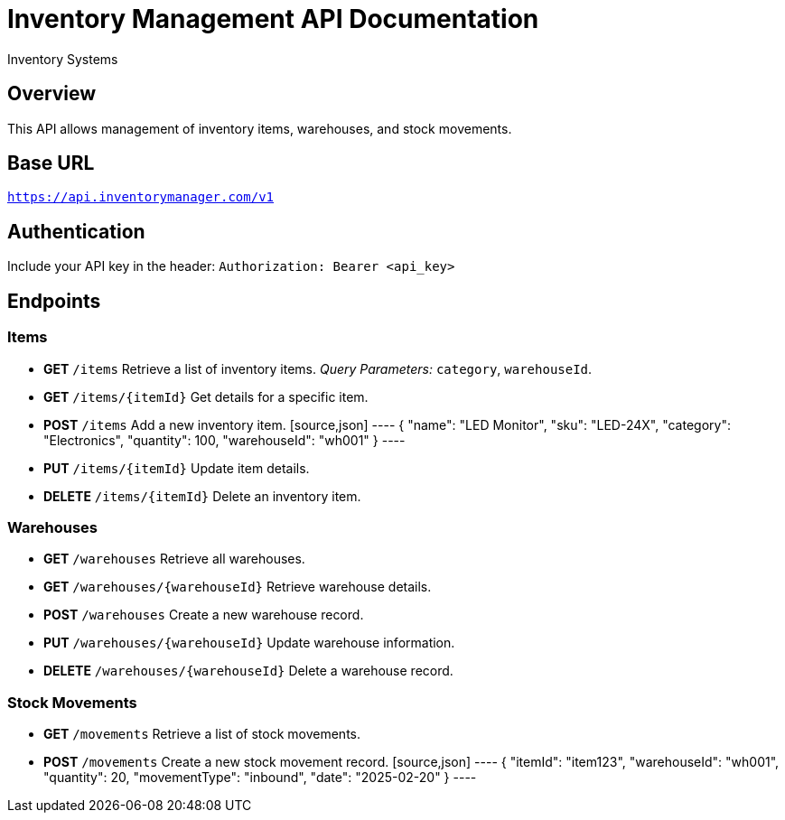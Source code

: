 = Inventory Management API Documentation
:author: Inventory Systems
:version: 1.0
:doctype: article

== Overview
This API allows management of inventory items, warehouses, and stock movements.

== Base URL
`https://api.inventorymanager.com/v1`

== Authentication
Include your API key in the header:
`Authorization: Bearer <api_key>`

== Endpoints

=== Items
* **GET** `/items`
  Retrieve a list of inventory items.
  _Query Parameters:_ `category`, `warehouseId`.

* **GET** `/items/{itemId}`
  Get details for a specific item.

* **POST** `/items`
  Add a new inventory item.
  [source,json]
  ----
  {
    "name": "LED Monitor",
    "sku": "LED-24X",
    "category": "Electronics",
    "quantity": 100,
    "warehouseId": "wh001"
  }
  ----

* **PUT** `/items/{itemId}`
  Update item details.

* **DELETE** `/items/{itemId}`
  Delete an inventory item.

=== Warehouses
* **GET** `/warehouses`
  Retrieve all warehouses.

* **GET** `/warehouses/{warehouseId}`
  Retrieve warehouse details.

* **POST** `/warehouses`
  Create a new warehouse record.

* **PUT** `/warehouses/{warehouseId}`
  Update warehouse information.

* **DELETE** `/warehouses/{warehouseId}`
  Delete a warehouse record.

=== Stock Movements
* **GET** `/movements`
  Retrieve a list of stock movements.

* **POST** `/movements`
  Create a new stock movement record.
  [source,json]
  ----
  {
    "itemId": "item123",
    "warehouseId": "wh001",
    "quantity": 20,
    "movementType": "inbound",
    "date": "2025-02-20"
  }
  ----
